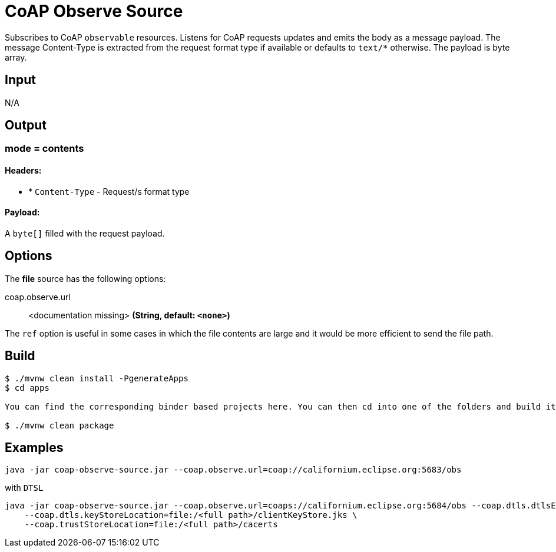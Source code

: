//tag::ref-doc[]
= CoAP Observe Source

Subscribes to CoAP `observable` resources. Listens for CoAP requests updates and emits the body as a message payload.
The message Content-Type is extracted from the request format type if available or defaults to `text/*` otherwise.
The payload is byte array.

== Input

N/A

== Output

=== mode = contents

==== Headers:

* * `Content-Type` - Request/s format type

==== Payload:

A `byte[]` filled with the request payload.

== Options

The **$$file$$** $$source$$ has the following options:

//tag::configuration-properties[]
$$coap.observe.url$$:: $$<documentation missing>$$ *($$String$$, default: `$$<none>$$`)*
//end::configuration-properties[]

The `ref` option is useful in some cases in which the file contents are large and it would be more efficient to send the file path.

== Build

```
$ ./mvnw clean install -PgenerateApps
$ cd apps

You can find the corresponding binder based projects here. You can then cd into one of the folders and build it:

$ ./mvnw clean package
```

== Examples

```
java -jar coap-observe-source.jar --coap.observe.url=coap://californium.eclipse.org:5683/obs
```

with `DTSL`
```
java -jar coap-observe-source.jar --coap.observe.url=coaps://californium.eclipse.org:5684/obs --coap.dtls.dtlsEnabled=true \
    --coap.dtls.keyStoreLocation=file:/<full path>/clientKeyStore.jks \
    --coap.trustStoreLocation=file:/<full path>/cacerts
```

//end::ref-doc[]
